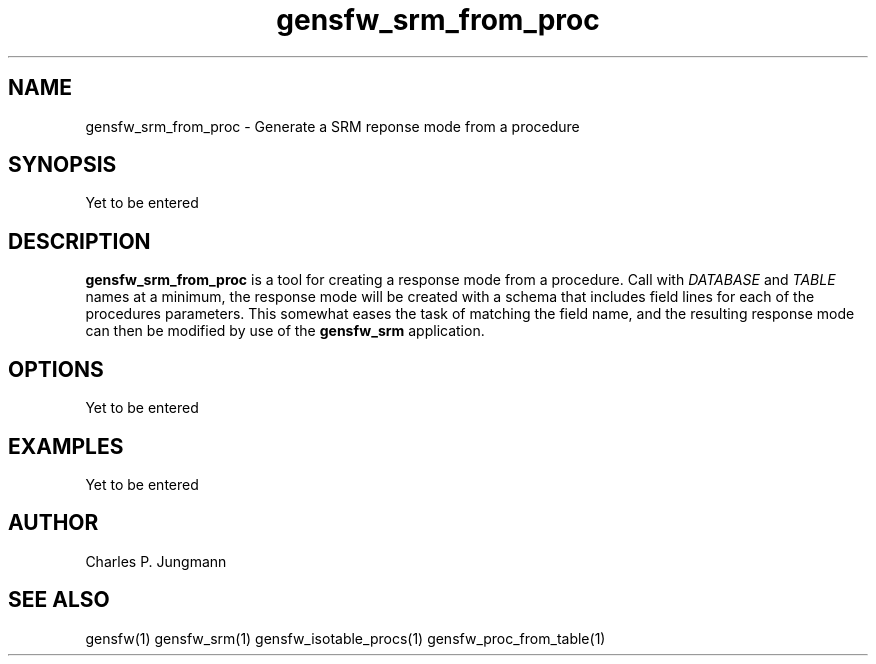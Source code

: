 .TH gensfw_srm_from_proc 1 "March 2019"

.SH NAME
gensfw_srm_from_proc \- Generate a SRM reponse mode from a procedure

.SH SYNOPSIS
Yet to be entered

.SH DESCRIPTION
.B gensfw_srm_from_proc
is a tool for creating a response mode from a procedure.  Call with
.IR DATABASE " and " TABLE
names at a minimum, the response mode will be created with a schema that
includes field lines for each of the procedures parameters.  This somewhat
eases the task of matching the field name, and the resulting response mode
can then be modified by use of the
.B gensfw_srm
application.

.SH OPTIONS
Yet to be entered

.SH EXAMPLES
Yet to be entered

.SH AUTHOR
Charles P. Jungmann

.SH SEE ALSO
gensfw(1)
gensfw_srm(1)
gensfw_isotable_procs(1)
gensfw_proc_from_table(1)

